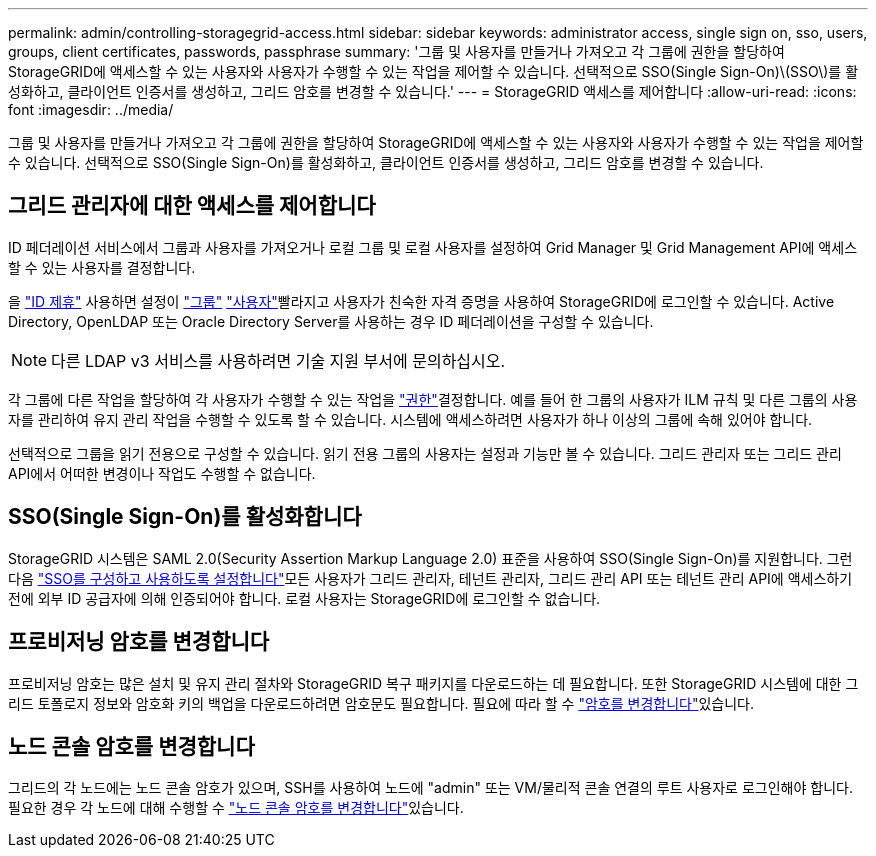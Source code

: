 ---
permalink: admin/controlling-storagegrid-access.html 
sidebar: sidebar 
keywords: administrator access, single sign on, sso, users, groups, client certificates, passwords, passphrase 
summary: '그룹 및 사용자를 만들거나 가져오고 각 그룹에 권한을 할당하여 StorageGRID에 액세스할 수 있는 사용자와 사용자가 수행할 수 있는 작업을 제어할 수 있습니다. 선택적으로 SSO(Single Sign-On)\(SSO\)를 활성화하고, 클라이언트 인증서를 생성하고, 그리드 암호를 변경할 수 있습니다.' 
---
= StorageGRID 액세스를 제어합니다
:allow-uri-read: 
:icons: font
:imagesdir: ../media/


[role="lead"]
그룹 및 사용자를 만들거나 가져오고 각 그룹에 권한을 할당하여 StorageGRID에 액세스할 수 있는 사용자와 사용자가 수행할 수 있는 작업을 제어할 수 있습니다. 선택적으로 SSO(Single Sign-On)를 활성화하고, 클라이언트 인증서를 생성하고, 그리드 암호를 변경할 수 있습니다.



== 그리드 관리자에 대한 액세스를 제어합니다

ID 페더레이션 서비스에서 그룹과 사용자를 가져오거나 로컬 그룹 및 로컬 사용자를 설정하여 Grid Manager 및 Grid Management API에 액세스할 수 있는 사용자를 결정합니다.

을 link:using-identity-federation.html["ID 제휴"] 사용하면 설정이 link:managing-admin-groups.html["그룹"] link:managing-users.html["사용자"]빨라지고 사용자가 친숙한 자격 증명을 사용하여 StorageGRID에 로그인할 수 있습니다. Active Directory, OpenLDAP 또는 Oracle Directory Server를 사용하는 경우 ID 페더레이션을 구성할 수 있습니다.


NOTE: 다른 LDAP v3 서비스를 사용하려면 기술 지원 부서에 문의하십시오.

각 그룹에 다른 작업을 할당하여 각 사용자가 수행할 수 있는 작업을 link:admin-group-permissions.html["권한"]결정합니다. 예를 들어 한 그룹의 사용자가 ILM 규칙 및 다른 그룹의 사용자를 관리하여 유지 관리 작업을 수행할 수 있도록 할 수 있습니다. 시스템에 액세스하려면 사용자가 하나 이상의 그룹에 속해 있어야 합니다.

선택적으로 그룹을 읽기 전용으로 구성할 수 있습니다. 읽기 전용 그룹의 사용자는 설정과 기능만 볼 수 있습니다. 그리드 관리자 또는 그리드 관리 API에서 어떠한 변경이나 작업도 수행할 수 없습니다.



== SSO(Single Sign-On)를 활성화합니다

StorageGRID 시스템은 SAML 2.0(Security Assertion Markup Language 2.0) 표준을 사용하여 SSO(Single Sign-On)를 지원합니다. 그런 다음 link:how-sso-works.html["SSO를 구성하고 사용하도록 설정합니다"]모든 사용자가 그리드 관리자, 테넌트 관리자, 그리드 관리 API 또는 테넌트 관리 API에 액세스하기 전에 외부 ID 공급자에 의해 인증되어야 합니다. 로컬 사용자는 StorageGRID에 로그인할 수 없습니다.



== 프로비저닝 암호를 변경합니다

프로비저닝 암호는 많은 설치 및 유지 관리 절차와 StorageGRID 복구 패키지를 다운로드하는 데 필요합니다. 또한 StorageGRID 시스템에 대한 그리드 토폴로지 정보와 암호화 키의 백업을 다운로드하려면 암호문도 필요합니다. 필요에 따라 할 수 link:changing-provisioning-passphrase.html["암호를 변경합니다"]있습니다.



== 노드 콘솔 암호를 변경합니다

그리드의 각 노드에는 노드 콘솔 암호가 있으며, SSH를 사용하여 노드에 "admin" 또는 VM/물리적 콘솔 연결의 루트 사용자로 로그인해야 합니다. 필요한 경우 각 노드에 대해 수행할 수 link:change-node-console-password.html["노드 콘솔 암호를 변경합니다"]있습니다.
